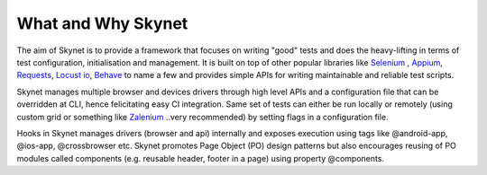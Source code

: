 +++++++++++++++++++
What and Why Skynet
+++++++++++++++++++

The aim of Skynet is to provide a framework that focuses on writing "good" tests and does the heavy-lifting in terms
of test configuration, initialisation and management. It is built on top of other popular libraries like `Selenium`_ ,
`Appium`_, `Requests`_, `Locust io`_, `Behave`_ to name a few and provides simple APIs for writing maintainable
and reliable test scripts.

Skynet manages multiple browser and devices drivers through high level APIs and a configuration file that can be
overridden at CLI, hence felicitating easy CI integration. Same set of tests can either be run locally or remotely (using
custom grid or something like `Zalenium`_ ..very recommended) by setting flags in a configuration file.


Hooks in Skynet manages drivers (browser and api) internally and exposes execution using tags like @android-app,
@ios-app, @crossbrowser etc. Skynet promotes Page Object (PO) design patterns but also encourages reusing of PO modules
called components (e.g. reusable header, footer in a page) using property @components.


.. _Selenium: http://seleniumhq.org
.. _Appium: http://appium.io/
.. _Requests: http://docs.python-requests.org/en/master/
.. _Locust io: https://locust.io/
.. _Behave: https://behave.readthedocs.io/en/latest/
.. _Zalenium: https://opensource.zalando.com/zalenium/